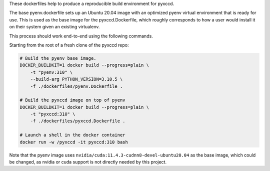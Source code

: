 These dockerfiles help to produce a reproducible build environment for pyxccd.

The base pyenv.dockerfile sets up an Ubuntu 20.04 image with an optimized pyenv
virtual environment that is ready for use. This is used as the base image for
the pyxccd.Dockerfile, which roughly corresponds to how a user would install it
on their system given an existing virtualenv.


This process should work end-to-end using the following commands.

Starting from the root of a fresh clone of the pyxccd repo: 

.. code:: bash

    # Build the pyenv base image.
    DOCKER_BUILDKIT=1 docker build --progress=plain \
        -t "pyenv:310" \
        --build-arg PYTHON_VERSION=3.10.5 \
        -f ./dockerfiles/pyenv.Dockerfile .

    # Build the pyxccd image on top of pyenv
    DOCKER_BUILDKIT=1 docker build --progress=plain \
        -t "pyxccd:310" \
        -f ./dockerfiles/pyxccd.Dockerfile .

    # Launch a shell in the docker container 
    docker run -w /pyxccd -it pyxccd:310 bash


Note that the pyenv image uses ``nvidia/cuda:11.4.3-cudnn8-devel-ubuntu20.04``
as the base image, which could be changed, as nvidia or cuda support is not
directly needed by this project.
